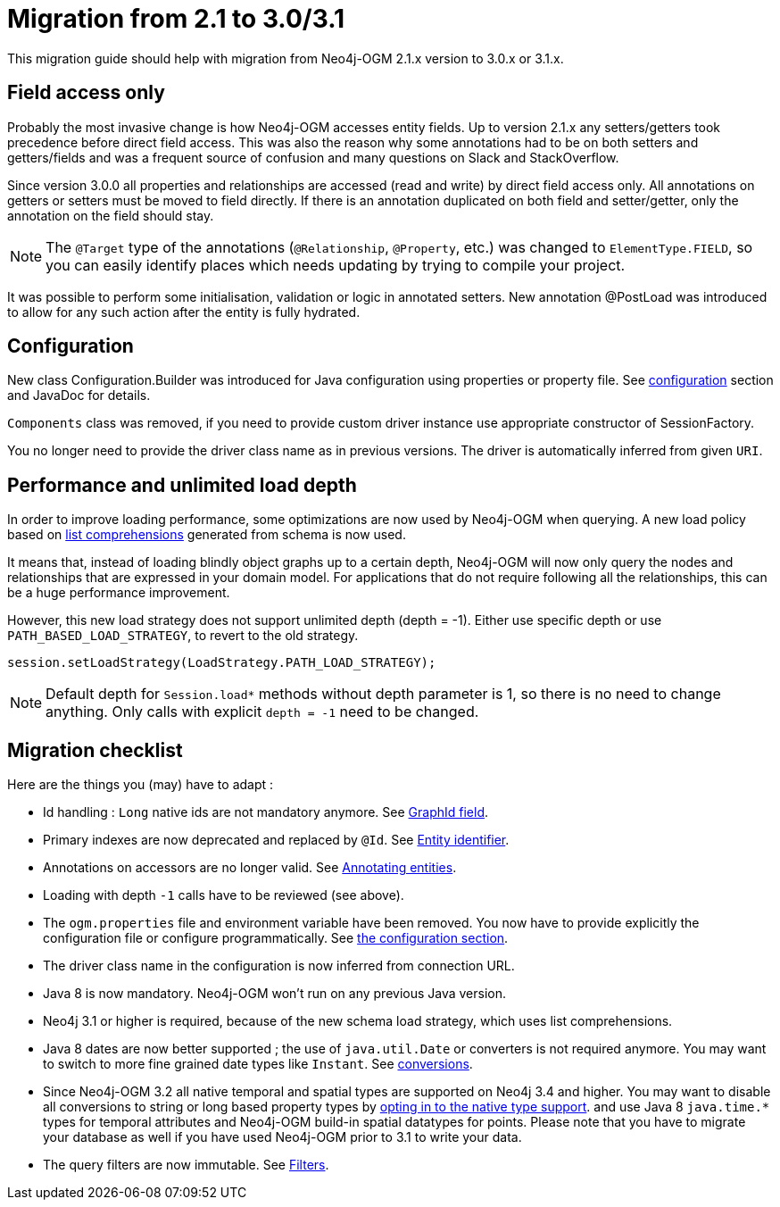 [appendix]
[[migration]]
= Migration from 2.1 to 3.0/3.1

This migration guide should help with migration from Neo4j-OGM 2.1.x version to 3.0.x or 3.1.x.

== Field access only

Probably the most invasive change is how Neo4j-OGM accesses entity fields.
Up to version 2.1.x any setters/getters took precedence before direct field access.
This was also the reason why some annotations had to be on both setters and getters/fields and was a frequent source of
confusion and many questions on Slack and StackOverflow.

Since version 3.0.0 all properties and relationships are accessed (read and write) by direct field access only.
All annotations on getters or setters must be moved to field directly.
If there is an annotation duplicated on both field and setter/getter, only the annotation on the field should stay.

[NOTE]
The `@Target` type of the annotations (`@Relationship`, `@Property`, etc.) was changed to `ElementType.FIELD`,
so you can easily identify places which needs updating by trying to compile your project.

It was possible to perform some initialisation, validation or logic in annotated setters.
New annotation @PostLoad was introduced to allow for any such action after the entity is fully hydrated.


== Configuration

New class Configuration.Builder was introduced for Java configuration using properties or property file.
See <<reference:configuration, configuration>> section and JavaDoc for details.

`Components` class was removed, if you need to provide custom driver instance use appropriate constructor of SessionFactory.

You no longer need to provide the driver class name as in previous versions.
The driver is automatically inferred from given `URI`.


== Performance and unlimited load depth

In order to improve loading performance, some optimizations are now used by Neo4j-OGM when querying.
A new load policy based on https://neo4j.com/docs/developer-manual/current/cypher/syntax/lists/#cypher-list-comprehension[list comprehensions]
generated from schema is now used.

It means that, instead of loading blindly object graphs up to a certain depth, Neo4j-OGM will now only query the nodes and
relationships that are expressed in your domain model.
For applications that do not require following all the relationships, this can be a huge performance improvement.

However, this new load strategy does not support unlimited depth (depth = -1).
Either use specific depth or use `PATH_BASED_LOAD_STRATEGY`, to revert to the old strategy.

[source,java]
----
session.setLoadStrategy(LoadStrategy.PATH_LOAD_STRATEGY);
----

[NOTE]
Default depth for `Session.load*` methods without depth parameter is 1, so there is no need to change anything.
Only calls with explicit `depth = -1` need to be changed.

[[appendix:migration:checklist]]
== Migration checklist

Here are the things you (may) have to adapt :

* Id handling : `Long` native ids are not mandatory anymore.
  See <<reference:annotating-entities:graph-id, GraphId field>>.

* Primary indexes are now deprecated and replaced by `@Id`.
  See <<reference:annotating-entities:entity-identifier, Entity identifier>>.

* Annotations on accessors are no longer valid.
  See <<reference:annotating-entities, Annotating entities>>.

* Loading with depth `-1` calls have to be reviewed (see above).

* The `ogm.properties` file and environment variable have been removed.
  You now have to provide explicitly the configuration file or configure programmatically.
  See <<reference:configuration:driver, the configuration section>>.

* The driver class name in the configuration is now inferred from connection URL.

* Java 8 is now mandatory. Neo4j-OGM won't run on any previous Java version.

* Neo4j 3.1 or higher is required, because of the new schema load strategy, which uses list comprehensions.

* Java 8 dates are now better supported ; the use of `java.util.Date` or converters is not required anymore.
  You may want to switch to more fine grained date types like `Instant`.
  See <<reference:type-conversion:built-in, conversions>>.

* Since Neo4j-OGM 3.2 all native temporal and spatial types are supported on Neo4j 3.4 and higher.
  You may want to disable all conversions to string or long based property types by <<reference:native-property-types:optin, opting in to the native type support>>.
  and use Java 8 `java.time.*` types for temporal attributes and Neo4j-OGM build-in spatial datatypes for points.
  Please note that you have to migrate your database as well if you have used Neo4j-OGM prior to 3.1 to write your data.

* The query filters are now immutable.
  See <<reference:filters, Filters>>.

